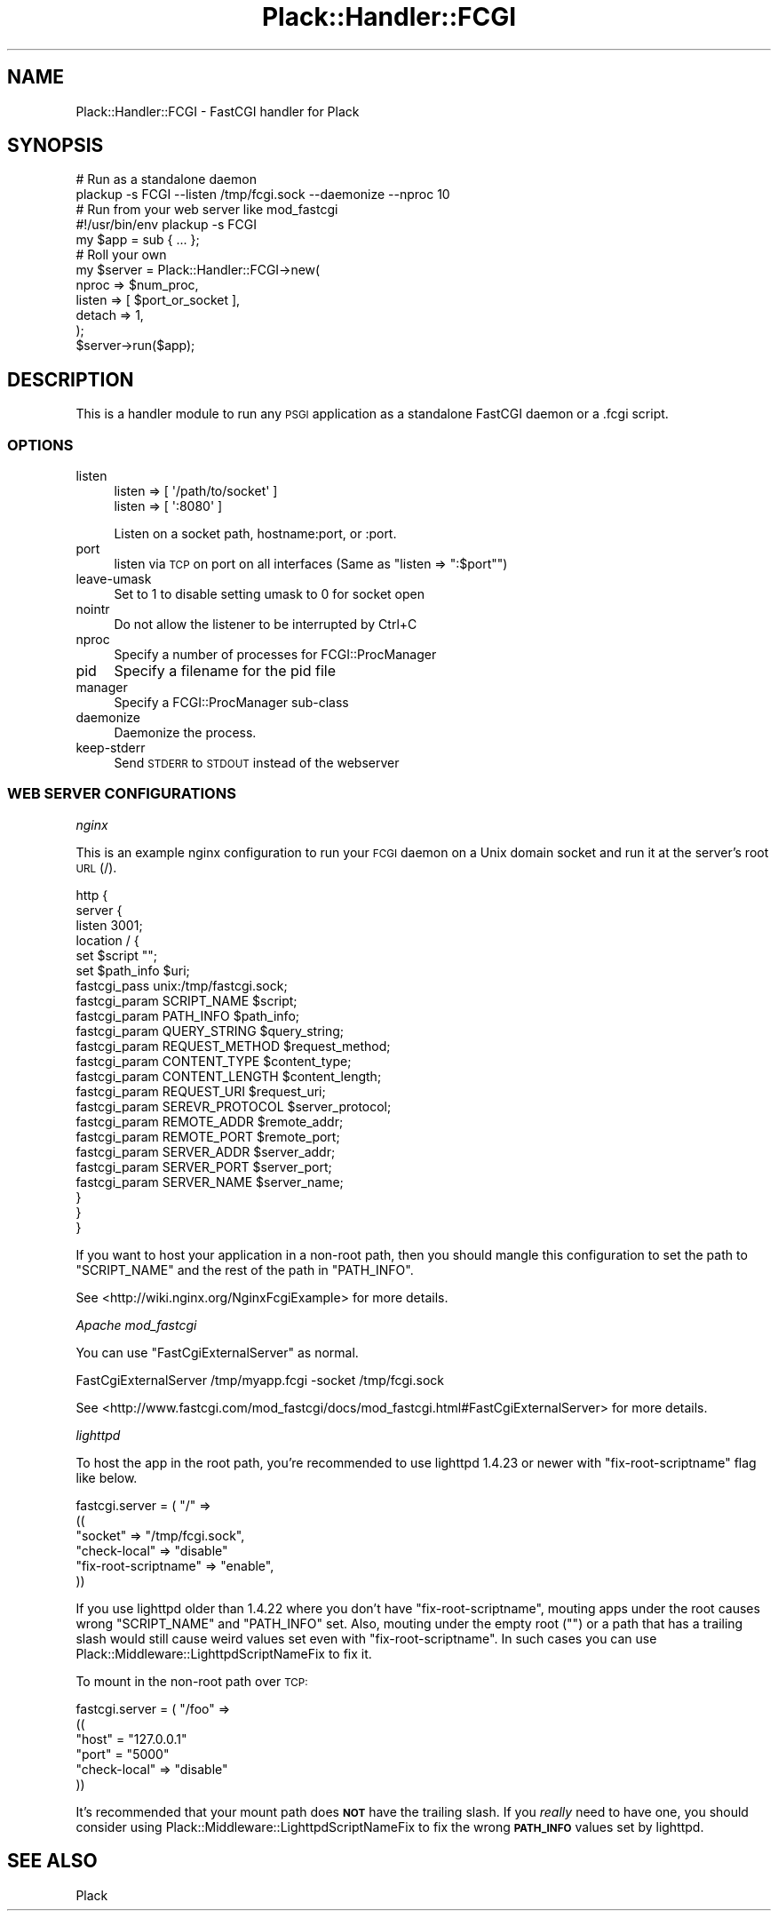 .\" Automatically generated by Pod::Man 2.23 (Pod::Simple 3.14)
.\"
.\" Standard preamble:
.\" ========================================================================
.de Sp \" Vertical space (when we can't use .PP)
.if t .sp .5v
.if n .sp
..
.de Vb \" Begin verbatim text
.ft CW
.nf
.ne \\$1
..
.de Ve \" End verbatim text
.ft R
.fi
..
.\" Set up some character translations and predefined strings.  \*(-- will
.\" give an unbreakable dash, \*(PI will give pi, \*(L" will give a left
.\" double quote, and \*(R" will give a right double quote.  \*(C+ will
.\" give a nicer C++.  Capital omega is used to do unbreakable dashes and
.\" therefore won't be available.  \*(C` and \*(C' expand to `' in nroff,
.\" nothing in troff, for use with C<>.
.tr \(*W-
.ds C+ C\v'-.1v'\h'-1p'\s-2+\h'-1p'+\s0\v'.1v'\h'-1p'
.ie n \{\
.    ds -- \(*W-
.    ds PI pi
.    if (\n(.H=4u)&(1m=24u) .ds -- \(*W\h'-12u'\(*W\h'-12u'-\" diablo 10 pitch
.    if (\n(.H=4u)&(1m=20u) .ds -- \(*W\h'-12u'\(*W\h'-8u'-\"  diablo 12 pitch
.    ds L" ""
.    ds R" ""
.    ds C` ""
.    ds C' ""
'br\}
.el\{\
.    ds -- \|\(em\|
.    ds PI \(*p
.    ds L" ``
.    ds R" ''
'br\}
.\"
.\" Escape single quotes in literal strings from groff's Unicode transform.
.ie \n(.g .ds Aq \(aq
.el       .ds Aq '
.\"
.\" If the F register is turned on, we'll generate index entries on stderr for
.\" titles (.TH), headers (.SH), subsections (.SS), items (.Ip), and index
.\" entries marked with X<> in POD.  Of course, you'll have to process the
.\" output yourself in some meaningful fashion.
.ie \nF \{\
.    de IX
.    tm Index:\\$1\t\\n%\t"\\$2"
..
.    nr % 0
.    rr F
.\}
.el \{\
.    de IX
..
.\}
.\"
.\" Accent mark definitions (@(#)ms.acc 1.5 88/02/08 SMI; from UCB 4.2).
.\" Fear.  Run.  Save yourself.  No user-serviceable parts.
.    \" fudge factors for nroff and troff
.if n \{\
.    ds #H 0
.    ds #V .8m
.    ds #F .3m
.    ds #[ \f1
.    ds #] \fP
.\}
.if t \{\
.    ds #H ((1u-(\\\\n(.fu%2u))*.13m)
.    ds #V .6m
.    ds #F 0
.    ds #[ \&
.    ds #] \&
.\}
.    \" simple accents for nroff and troff
.if n \{\
.    ds ' \&
.    ds ` \&
.    ds ^ \&
.    ds , \&
.    ds ~ ~
.    ds /
.\}
.if t \{\
.    ds ' \\k:\h'-(\\n(.wu*8/10-\*(#H)'\'\h"|\\n:u"
.    ds ` \\k:\h'-(\\n(.wu*8/10-\*(#H)'\`\h'|\\n:u'
.    ds ^ \\k:\h'-(\\n(.wu*10/11-\*(#H)'^\h'|\\n:u'
.    ds , \\k:\h'-(\\n(.wu*8/10)',\h'|\\n:u'
.    ds ~ \\k:\h'-(\\n(.wu-\*(#H-.1m)'~\h'|\\n:u'
.    ds / \\k:\h'-(\\n(.wu*8/10-\*(#H)'\z\(sl\h'|\\n:u'
.\}
.    \" troff and (daisy-wheel) nroff accents
.ds : \\k:\h'-(\\n(.wu*8/10-\*(#H+.1m+\*(#F)'\v'-\*(#V'\z.\h'.2m+\*(#F'.\h'|\\n:u'\v'\*(#V'
.ds 8 \h'\*(#H'\(*b\h'-\*(#H'
.ds o \\k:\h'-(\\n(.wu+\w'\(de'u-\*(#H)/2u'\v'-.3n'\*(#[\z\(de\v'.3n'\h'|\\n:u'\*(#]
.ds d- \h'\*(#H'\(pd\h'-\w'~'u'\v'-.25m'\f2\(hy\fP\v'.25m'\h'-\*(#H'
.ds D- D\\k:\h'-\w'D'u'\v'-.11m'\z\(hy\v'.11m'\h'|\\n:u'
.ds th \*(#[\v'.3m'\s+1I\s-1\v'-.3m'\h'-(\w'I'u*2/3)'\s-1o\s+1\*(#]
.ds Th \*(#[\s+2I\s-2\h'-\w'I'u*3/5'\v'-.3m'o\v'.3m'\*(#]
.ds ae a\h'-(\w'a'u*4/10)'e
.ds Ae A\h'-(\w'A'u*4/10)'E
.    \" corrections for vroff
.if v .ds ~ \\k:\h'-(\\n(.wu*9/10-\*(#H)'\s-2\u~\d\s+2\h'|\\n:u'
.if v .ds ^ \\k:\h'-(\\n(.wu*10/11-\*(#H)'\v'-.4m'^\v'.4m'\h'|\\n:u'
.    \" for low resolution devices (crt and lpr)
.if \n(.H>23 .if \n(.V>19 \
\{\
.    ds : e
.    ds 8 ss
.    ds o a
.    ds d- d\h'-1'\(ga
.    ds D- D\h'-1'\(hy
.    ds th \o'bp'
.    ds Th \o'LP'
.    ds ae ae
.    ds Ae AE
.\}
.rm #[ #] #H #V #F C
.\" ========================================================================
.\"
.IX Title "Plack::Handler::FCGI 3"
.TH Plack::Handler::FCGI 3 "2010-09-28" "perl v5.12.1" "User Contributed Perl Documentation"
.\" For nroff, turn off justification.  Always turn off hyphenation; it makes
.\" way too many mistakes in technical documents.
.if n .ad l
.nh
.SH "NAME"
Plack::Handler::FCGI \- FastCGI handler for Plack
.SH "SYNOPSIS"
.IX Header "SYNOPSIS"
.Vb 2
\&  # Run as a standalone daemon
\&  plackup \-s FCGI \-\-listen /tmp/fcgi.sock \-\-daemonize \-\-nproc 10
\&
\&  # Run from your web server like mod_fastcgi
\&  #!/usr/bin/env plackup \-s FCGI
\&  my $app = sub { ... };
\&
\&  # Roll your own
\&  my $server = Plack::Handler::FCGI\->new(
\&      nproc  => $num_proc,
\&      listen => [ $port_or_socket ],
\&      detach => 1,
\&  );
\&  $server\->run($app);
.Ve
.SH "DESCRIPTION"
.IX Header "DESCRIPTION"
This is a handler module to run any \s-1PSGI\s0 application as a standalone
FastCGI daemon or a .fcgi script.
.SS "\s-1OPTIONS\s0"
.IX Subsection "OPTIONS"
.IP "listen" 4
.IX Item "listen"
.Vb 2
\&    listen => [ \*(Aq/path/to/socket\*(Aq ]
\&    listen => [ \*(Aq:8080\*(Aq ]
.Ve
.Sp
Listen on a socket path, hostname:port, or :port.
.IP "port" 4
.IX Item "port"
listen via \s-1TCP\s0 on port on all interfaces (Same as \f(CW\*(C`listen => ":$port"\*(C'\fR)
.IP "leave-umask" 4
.IX Item "leave-umask"
Set to 1 to disable setting umask to 0 for socket open
.IP "nointr" 4
.IX Item "nointr"
Do not allow the listener to be interrupted by Ctrl+C
.IP "nproc" 4
.IX Item "nproc"
Specify a number of processes for FCGI::ProcManager
.IP "pid" 4
.IX Item "pid"
Specify a filename for the pid file
.IP "manager" 4
.IX Item "manager"
Specify a FCGI::ProcManager sub-class
.IP "daemonize" 4
.IX Item "daemonize"
Daemonize the process.
.IP "keep-stderr" 4
.IX Item "keep-stderr"
Send \s-1STDERR\s0 to \s-1STDOUT\s0 instead of the webserver
.SS "\s-1WEB\s0 \s-1SERVER\s0 \s-1CONFIGURATIONS\s0"
.IX Subsection "WEB SERVER CONFIGURATIONS"
\fInginx\fR
.IX Subsection "nginx"
.PP
This is an example nginx configuration to run your \s-1FCGI\s0 daemon on a
Unix domain socket and run it at the server's root \s-1URL\s0 (/).
.PP
.Vb 10
\&  http {
\&    server {
\&      listen 3001;
\&      location / {
\&        set $script "";
\&        set $path_info $uri;
\&        fastcgi_pass unix:/tmp/fastcgi.sock;
\&        fastcgi_param  SCRIPT_NAME      $script;
\&        fastcgi_param  PATH_INFO        $path_info;
\&        fastcgi_param  QUERY_STRING     $query_string;
\&        fastcgi_param  REQUEST_METHOD   $request_method;
\&        fastcgi_param  CONTENT_TYPE     $content_type;
\&        fastcgi_param  CONTENT_LENGTH   $content_length;
\&        fastcgi_param  REQUEST_URI      $request_uri;
\&        fastcgi_param  SEREVR_PROTOCOL  $server_protocol;
\&        fastcgi_param  REMOTE_ADDR      $remote_addr;
\&        fastcgi_param  REMOTE_PORT      $remote_port;
\&        fastcgi_param  SERVER_ADDR      $server_addr;
\&        fastcgi_param  SERVER_PORT      $server_port;
\&        fastcgi_param  SERVER_NAME      $server_name;
\&      }
\&    }
\&  }
.Ve
.PP
If you want to host your application in a non-root path, then you
should mangle this configuration to set the path to \f(CW\*(C`SCRIPT_NAME\*(C'\fR and
the rest of the path in \f(CW\*(C`PATH_INFO\*(C'\fR.
.PP
See <http://wiki.nginx.org/NginxFcgiExample> for more details.
.PP
\fIApache mod_fastcgi\fR
.IX Subsection "Apache mod_fastcgi"
.PP
You can use \f(CW\*(C`FastCgiExternalServer\*(C'\fR as normal.
.PP
.Vb 1
\&  FastCgiExternalServer /tmp/myapp.fcgi \-socket /tmp/fcgi.sock
.Ve
.PP
See <http://www.fastcgi.com/mod_fastcgi/docs/mod_fastcgi.html#FastCgiExternalServer> for more details.
.PP
\fIlighttpd\fR
.IX Subsection "lighttpd"
.PP
To host the app in the root path, you're recommended to use lighttpd
1.4.23 or newer with \f(CW\*(C`fix\-root\-scriptname\*(C'\fR flag like below.
.PP
.Vb 6
\&  fastcgi.server = ( "/" =>
\&     ((
\&       "socket" => "/tmp/fcgi.sock",
\&       "check\-local" => "disable"
\&       "fix\-root\-scriptname" => "enable",
\&     ))
.Ve
.PP
If you use lighttpd older than 1.4.22 where you don't have
\&\f(CW\*(C`fix\-root\-scriptname\*(C'\fR, mouting apps under the root causes wrong
\&\f(CW\*(C`SCRIPT_NAME\*(C'\fR and \f(CW\*(C`PATH_INFO\*(C'\fR set. Also, mouting under the empty
root (\f(CW""\fR) or a path that has a trailing slash would still cause
weird values set even with \f(CW\*(C`fix\-root\-scriptname\*(C'\fR. In such cases you
can use Plack::Middleware::LighttpdScriptNameFix to fix it.
.PP
To mount in the non-root path over \s-1TCP:\s0
.PP
.Vb 6
\&  fastcgi.server = ( "/foo" =>
\&     ((
\&       "host" = "127.0.0.1"
\&       "port" = "5000"
\&       "check\-local" => "disable"
\&     ))
.Ve
.PP
It's recommended that your mount path does \fB\s-1NOT\s0\fR have the trailing
slash. If you \fIreally\fR need to have one, you should consider using
Plack::Middleware::LighttpdScriptNameFix to fix the wrong
\&\fB\s-1PATH_INFO\s0\fR values set by lighttpd.
.SH "SEE ALSO"
.IX Header "SEE ALSO"
Plack
